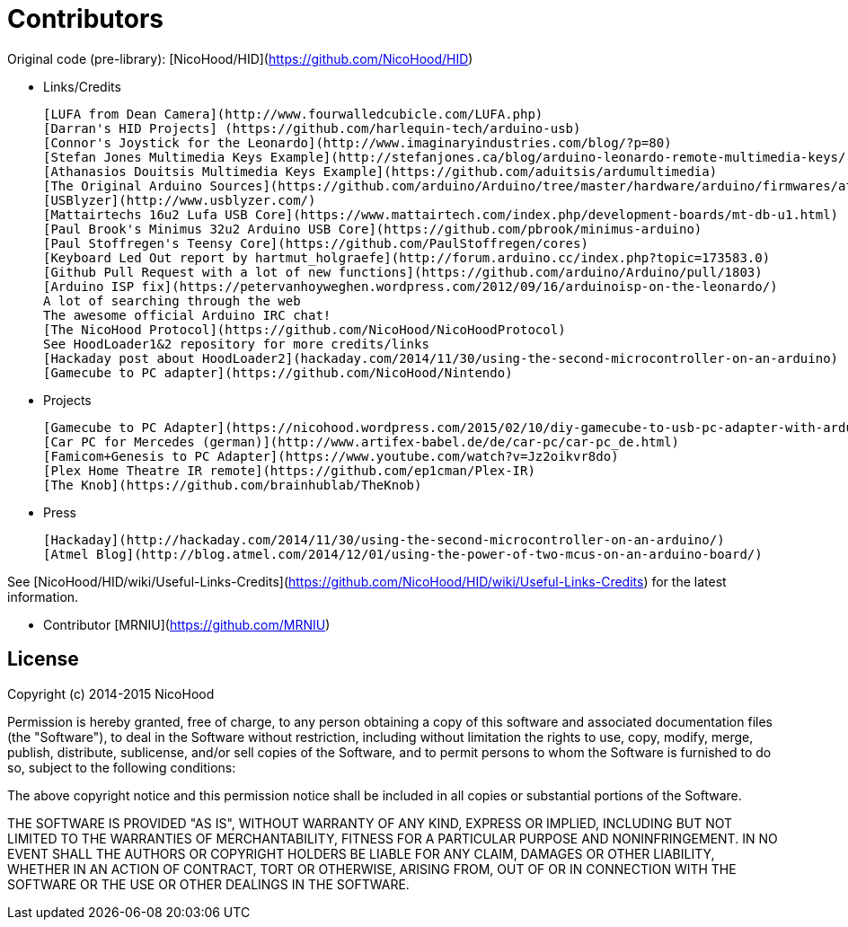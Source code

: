 = Contributors =

Original code (pre-library): [NicoHood/HID](https://github.com/NicoHood/HID)

- Links/Credits

    [LUFA from Dean Camera](http://www.fourwalledcubicle.com/LUFA.php)
    [Darran's HID Projects] (https://github.com/harlequin-tech/arduino-usb)
    [Connor's Joystick for the Leonardo](http://www.imaginaryindustries.com/blog/?p=80)
    [Stefan Jones Multimedia Keys Example](http://stefanjones.ca/blog/arduino-leonardo-remote-multimedia-keys/)
    [Athanasios Douitsis Multimedia Keys Example](https://github.com/aduitsis/ardumultimedia)
    [The Original Arduino Sources](https://github.com/arduino/Arduino/tree/master/hardware/arduino/firmwares/atmegaxxu2/arduino-usbserial)
    [USBlyzer](http://www.usblyzer.com/)
    [Mattairtechs 16u2 Lufa USB Core](https://www.mattairtech.com/index.php/development-boards/mt-db-u1.html)
    [Paul Brook's Minimus 32u2 Arduino USB Core](https://github.com/pbrook/minimus-arduino)
    [Paul Stoffregen's Teensy Core](https://github.com/PaulStoffregen/cores)
    [Keyboard Led Out report by hartmut_holgraefe](http://forum.arduino.cc/index.php?topic=173583.0)
    [Github Pull Request with a lot of new functions](https://github.com/arduino/Arduino/pull/1803)
    [Arduino ISP fix](https://petervanhoyweghen.wordpress.com/2012/09/16/arduinoisp-on-the-leonardo/)
    A lot of searching through the web
    The awesome official Arduino IRC chat!
    [The NicoHood Protocol](https://github.com/NicoHood/NicoHoodProtocol)
    See HoodLoader1&2 repository for more credits/links
    [Hackaday post about HoodLoader2](hackaday.com/2014/11/30/using-the-second-microcontroller-on-an-arduino)
    [Gamecube to PC adapter](https://github.com/NicoHood/Nintendo)

- Projects

    [Gamecube to PC Adapter](https://nicohood.wordpress.com/2015/02/10/diy-gamecube-to-usb-pc-adapter-with-arduino/)
    [Car PC for Mercedes (german)](http://www.artifex-babel.de/de/car-pc/car-pc_de.html)
    [Famicom+Genesis to PC Adapter](https://www.youtube.com/watch?v=Jz2oikvr8do)
    [Plex Home Theatre IR remote](https://github.com/ep1cman/Plex-IR)
    [The Knob](https://github.com/brainhublab/TheKnob)

- Press

    [Hackaday](http://hackaday.com/2014/11/30/using-the-second-microcontroller-on-an-arduino/)
    [Atmel Blog](http://blog.atmel.com/2014/12/01/using-the-power-of-two-mcus-on-an-arduino-board/)

See [NicoHood/HID/wiki/Useful-Links-Credits](https://github.com/NicoHood/HID/wiki/Useful-Links-Credits) for the latest information.

- Contributor
    [MRNIU](https://github.com/MRNIU)

== License ==

Copyright (c) 2014-2015 NicoHood

Permission is hereby granted, free of charge, to any person obtaining a copy
of this software and associated documentation files (the "Software"), to deal
in the Software without restriction, including without limitation the rights
to use, copy, modify, merge, publish, distribute, sublicense, and/or sell
copies of the Software, and to permit persons to whom the Software is
furnished to do so, subject to the following conditions:

The above copyright notice and this permission notice shall be included in
all copies or substantial portions of the Software.

THE SOFTWARE IS PROVIDED "AS IS", WITHOUT WARRANTY OF ANY KIND, EXPRESS OR
IMPLIED, INCLUDING BUT NOT LIMITED TO THE WARRANTIES OF MERCHANTABILITY,
FITNESS FOR A PARTICULAR PURPOSE AND NONINFRINGEMENT. IN NO EVENT SHALL THE
AUTHORS OR COPYRIGHT HOLDERS BE LIABLE FOR ANY CLAIM, DAMAGES OR OTHER
LIABILITY, WHETHER IN AN ACTION OF CONTRACT, TORT OR OTHERWISE, ARISING FROM,
OUT OF OR IN CONNECTION WITH THE SOFTWARE OR THE USE OR OTHER DEALINGS IN
THE SOFTWARE.
